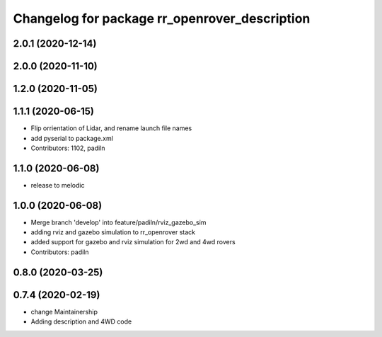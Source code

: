 ^^^^^^^^^^^^^^^^^^^^^^^^^^^^^^^^^^^^^^^^^^^^^^
Changelog for package rr_openrover_description
^^^^^^^^^^^^^^^^^^^^^^^^^^^^^^^^^^^^^^^^^^^^^^
2.0.1 (2020-12-14)
------------------

2.0.0 (2020-11-10)
------------------

1.2.0 (2020-11-05)
------------------

1.1.1 (2020-06-15)
------------------
* Flip orrientation of Lidar, and rename launch file names
*  add pyserial to package.xml
* Contributors: 1102, padiln

1.1.0 (2020-06-08)
------------------
* release to melodic

1.0.0 (2020-06-08)
------------------
* Merge branch 'develop' into feature/padiln/rviz_gazebo_sim
* adding rviz and gazebo simulation to rr_openrover stack
* added support for gazebo and rviz simulation for 2wd and 4wd rovers
* Contributors: padiln

0.8.0 (2020-03-25)
------------------

0.7.4 (2020-02-19)
------------------
* change Maintainership
* Adding description and 4WD code
